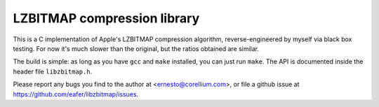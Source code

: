 ============================
LZBITMAP compression library
============================

This is a C implementation of Apple's LZBITMAP compression algorithm,
reverse-engineered by myself via black box testing. For now it's much slower
than the original, but the ratios obtained are similar.

The build is simple: as long as you have ``gcc`` and ``make`` installed, you
can just run ``make``. The API is documented inside the header file
``libzbitmap.h``.

Please report any bugs you find to the author at <ernesto@corellium.com>, or
file a github issue at https://github.com/eafer/libzbitmap/issues.
